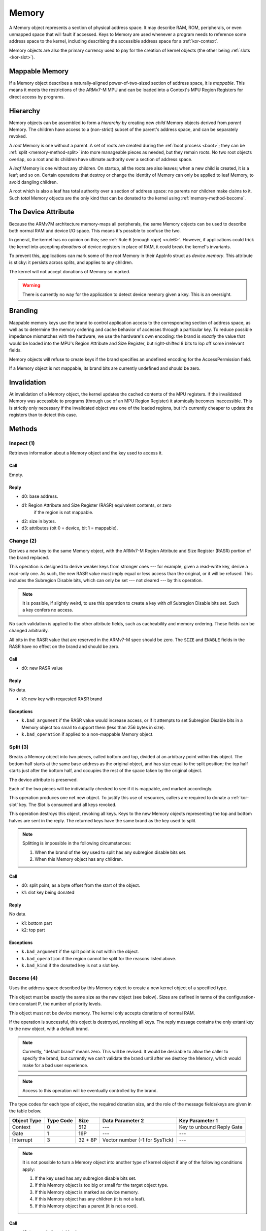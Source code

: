 .. _kor-memory:

Memory
======

A Memory object represents a section of physical address space.  It may
describe RAM, ROM, peripherals, or even unmapped space that will fault if
accessed.  Keys to Memory are used whenever a program needs to reference some
address space to the kernel, including describing the accessible address space
for a :ref:`kor-context`.

Memory objects are also the primary currency used to pay for the creation of
kernel objects (the other being :ref:`slots <kor-slot>`).


Mappable Memory
---------------

If a Memory object describes a naturally-aligned power-of-two-sized section of
address space, it is *mappable*.  This means it meets the restrictions of the
ARMv7-M MPU and can be loaded into a Context's MPU Region Registers for direct
access by programs.


Hierarchy
---------

Memory objects can be assembled to form a *hierarchy* by creating new *child*
Memory objects derived from *parent* Memory.  The children have access to a
(non-strict) subset of the parent's address space, and can be separately
revoked.

A *root* Memory is one without a parent.  A set of roots are created during the
:ref:`boot process <boot>`; they can be :ref:`split <memory-method-split>` into
more manageable pieces as needed, but they remain roots.  No two root objects
overlap, so a root and its children have ultimate authority over a section of
address space.

A *leaf* Memory is one without any children.  On startup, all the roots are
also leaves; when a new child is created, it is a leaf; and so on.  Certain
operations that destroy or change the identity of Memory can only be applied to
leaf Memory, to avoid dangling children.

A root which is also a leaf has total authority over a section of address
space: no parents nor children make claims to it.  Such *total* Memory objects
are the only kind that can be donated to the kernel using
:ref:`memory-method-become`.


The Device Attribute
--------------------

Because the ARMv7M architecture memory-maps all peripherals, the same Memory
objects can be used to describe both normal RAM and device I/O space.  This
means it's possible to confuse the two.

In general, the kernel has no opinion on this; see :ref:`Rule 6 (enough rope)
<rule6>`.  However, if applications could trick the kernel into accepting
*donations* of device registers in place of RAM, it could break the kernel's
invariants.

To prevent this, applications can mark some of the root Memory in their AppInfo
struct as *device memory*.  This attribute is sticky: it persists across
splits, and applies to any children.

The kernel will not accept donations of Memory so marked.

.. warning:: There is currently no way for the application to detect device
  memory given a key.  This is an oversight.


Branding
--------

Mappable memory keys use the brand to control application access to the
corresponding section of address space, as well as to determine the memory
ordering and cache behavior of accesses through a particular key.  To reduce
possible impedance mismatches with the hardware, we use the hardware's own
encoding: the brand is *exactly* the value that would be loaded into the MPU's
Region Attribute and Size Register, but right-shifted 8 bits to lop off some
irrelevant fields.

Memory objects will refuse to create keys if the brand specifies an undefined
encoding for the AccessPermission field.

If a Memory object is not mappable, its brand bits are currently undefined and
should be zero.


Invalidation
------------

At invalidation of a Memory object, the kernel updates the cached contents of
the MPU registers.  If the invalidated Memory was accessible to programs
(through use of an MPU Region Register) it atomically becomes inaccessible.
This is strictly only necessary if the invalidated object was one of the loaded
regions, but it's currently cheaper to update the registers than to detect this
case.


Methods
-------

.. _memory-method-inspect:

Inspect (1)
^^^^^^^^^^^

Retrieves information about a Memory object and the key used to access it.

Call
####

Empty.

Reply
#####

- d0: base address.
- d1: Region Attribute and Size Register (RASR) equivalent contents, or zero
      if the region is not mappable.
- d2: size in bytes.
- d3: attributes (bit 0 = device, bit 1 = mappable).


.. _memory-method-change:

Change (2)
^^^^^^^^^^

Derives a new key to the same Memory object, with the ARMv7-M Region Attribute
and Size Register (RASR) portion of the brand replaced.

This operation is designed to derive weaker keys from stronger ones --- for
example, given a read-write key, derive a read-only one.  As such, the new RASR
value must imply equal or less access than the original, or it will be refused.
This includes the Subregion Disable bits, which can only be set --- not cleared
--- by this operation.

.. note:: It is possible, if slightly weird, to use this operation to create a
  key with *all* Subregion Disable bits set.  Such a key confers no access.

No such validation is applied to the other attribute fields, such as
cacheability and memory ordering.  These fields can be changed arbitrarily.

All bits in the RASR value that are reserved in the ARMv7-M spec should be zero.
The ``SIZE`` and ``ENABLE`` fields in the RASR have no effect on the brand and
should be zero.

Call
####

- d0: new RASR value

Reply
#####

No data.

- k1: new key with requested RASR brand

Exceptions
##########

- ``k.bad_argument`` if the RASR value would increase access, or if it attempts
  to set Subregion Disable bits in a Memory object too small to support them
  (less than 256 bytes in size).
- ``k.bad_operation`` if applied to a non-mappable Memory object.


.. _memory-method-split:

Split (3)
^^^^^^^^^

Breaks a Memory object into two pieces, called bottom and top, divided at an
arbitrary point within this object.  The bottom half starts at the same base
address as the original object, and has size equal to the split position; the
top half starts just after the bottom half, and occupies the rest of the space
taken by the original object.

The device attribute is preserved.

Each of the two pieces will be individually checked to see if it is mappable,
and marked accordingly.

This operation produces one net new object.  To justify this use of resources,
callers are required to donate a :ref:`kor-slot` key.  The Slot is consumed and
all keys revoked.

This operation destroys this object, revoking all keys.  Keys to the new Memory
objects representing the top and bottom halves are sent in the reply.  The
returned keys have the same brand as the key used to split.

.. note::
  Splitting is impossible in the following circumstances:

  1. When the brand of the key used to split has any subregion disable bits set.

  2. When this Memory object has any children.

Call
####

- d0: split point, as a byte offset from the start of the object.
- k1: slot key being donated

Reply
#####

No data.

- k1: bottom part
- k2: top part

Exceptions
##########

- ``k.bad_argument`` if the split point is not within the object.
- ``k.bad_operation`` if the region cannot be split for the reasons listed
  above.
- ``k.bad_kind`` if the donated key is not a slot key.


.. _memory-method-become:

Become (4)
^^^^^^^^^^

Uses the address space described by this Memory object to create a new kernel
object of a specified type.

This object must be exactly the same size as the new object (see below).  Sizes
are defined in terms of the configuration-time constant P, the number of
priority levels.

This object must not be device memory.  The kernel only accepts donations of
normal RAM.

If the operation is successful, this object is destroyed, revoking all keys.
The reply message contains the only extant key to the new object, with a default
brand.

.. note:: Currently, "default brand" means zero.  This will be revised.  It
  would be desirable to allow the caller to specify the brand, but currently we
  can't validate the brand until after we destroy the Memory, which would make
  for a bad user experience.

.. note:: Access to this operation will be eventually controlled by the brand.

The type codes for each type of object, the required donation size, and the role
of the message fields/keys are given in the table below.

.. list-table::
  :header-rows: 1

  * - Object Type
    - Type Code
    - Size
    - Data Parameter 2
    - Key Parameter 1
  * - Context
    - 0
    - 512
    - ---
    - Key to unbound Reply Gate
  * - Gate
    - 1
    - 16P
    - ---
    - ---
  * - Interrupt
    - 3
    - 32 + 8P
    - Vector number (-1 for SysTick)
    - ---

.. note:: It is not possible to turn a Memory object into another type of
  kernel object if any of the following conditions apply:

  1. If the key used has any subregion disable bits set.

  2. If this Memory object is too big or small for the target object type.

  3. If this Memory object is marked as device memory.

  4. If this Memory object has any children (it is not a leaf).

  5. If this Memory object has a parent (it is not a root).

Call
####

- d0: type code from table above
- d1: type-specific argument

Reply
#####

No data.

- k1: new key

Exceptions
##########

- ``k.bad_argument`` if the object type code is unrecognized.
- ``k.bad_operation`` if this object is not suitable for use with Become, for
  any of the reasons listed above.


.. _memory-method-peek:

Peek (5)
^^^^^^^^

Reads a word of data from the address space corresponding to this Memory object.
For the purposes of this operation, the address space is represented as an array
of words, with the first word at offset zero.

This allows a Memory object to be used without knowing its physical address, and
without having to load it into a Context's MPU Region Register.

The key used must confer read access.

.. warning:: Currently, the operation is performed without regard for the
  ordering and cache behaviors specified by the key.  This is not deliberate.

Call
####

- d0: offset

Reply
#####

- d0: word of data

Exceptions
##########

- ``k.bad_argument`` if the offset is out of range.
- ``k.bad_operation`` if the key used does not confer read access.

.. _memory-method-poke:

Poke (6)
^^^^^^^^

Writes a word of data into the address space corresponding to this Memory
object.  For the purposes of this operation, the address space is represented as
an array of words, with the first word at offset zero.

This allows a Memory object to be used without knowing its physical address, and
without having to load it into a Context's MPU Region Register.

The key used must confer write access.

.. warning:: Currently, the operation is performed without regard for the
  ordering and cache behaviors specified by the key.  This is not deliberate.

Call
####

- d0: offset
- d1: word of data

Reply
#####

No data.

Exceptions
##########

- ``k.bad_argument`` if the offset is out of range.
- ``k.bad_operation`` if the key used does not confer write access.


Make Child (7)
^^^^^^^^^^^^^^

Makes a new child Memory object, with this object as its parent.

The child can describe any subset of this object's address space.  It will
inherit any device attribute, will be checked for mappability, and the initial
child key inherits the access permissions from the key used to invoke this
method.

As this creates a net new object, a :ref:`slot key <kor-slot>` donation is
required.

Call
####

- d0: base address of child.
- d1: size of child, in bytes.
- k1: slot key to donate.

Reply
#####

No data.

- k1: key to child object.

Exceptions
##########

- ``k.bad_operation`` if the key used to invoke this object has subregion
  disable bits set.
- ``k.bad_argument`` if the given base/size is outside the parent's address
  space.
- ``k.bad_kind`` if the alleged slot key is not, in fact, a slot key.

